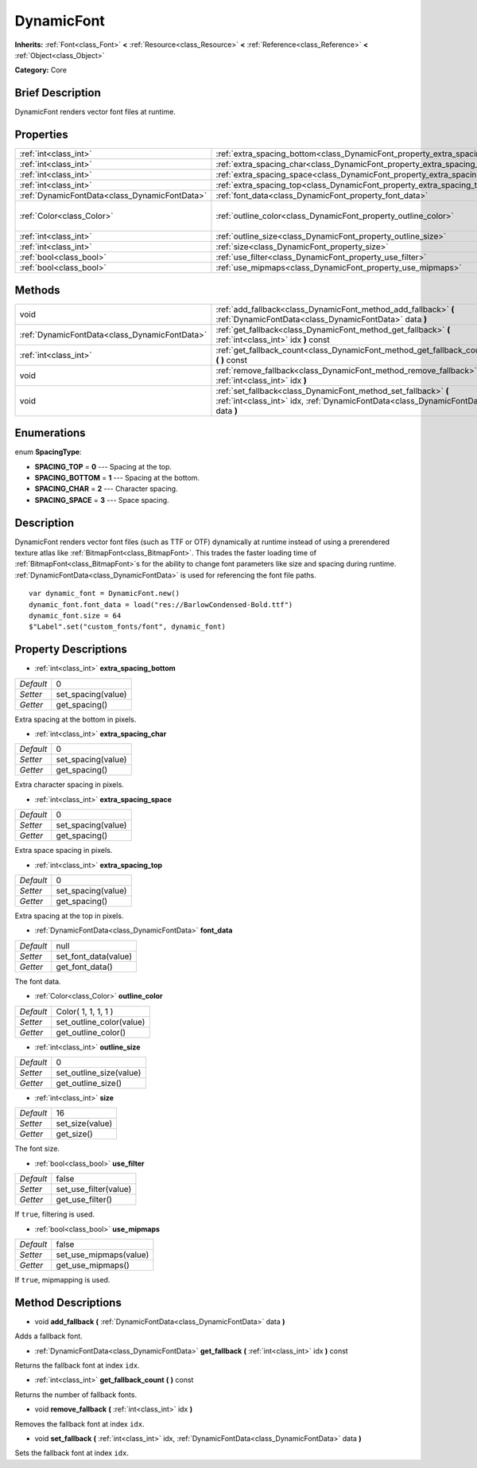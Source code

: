 .. Generated automatically by doc/tools/makerst.py in Godot's source tree.
.. DO NOT EDIT THIS FILE, but the DynamicFont.xml source instead.
.. The source is found in doc/classes or modules/<name>/doc_classes.

.. _class_DynamicFont:

DynamicFont
===========

**Inherits:** :ref:`Font<class_Font>` **<** :ref:`Resource<class_Resource>` **<** :ref:`Reference<class_Reference>` **<** :ref:`Object<class_Object>`

**Category:** Core

Brief Description
-----------------

DynamicFont renders vector font files at runtime.

Properties
----------

+-----------------------------------------------+------------------------------------------------------------------------------+---------------------+
| :ref:`int<class_int>`                         | :ref:`extra_spacing_bottom<class_DynamicFont_property_extra_spacing_bottom>` | 0                   |
+-----------------------------------------------+------------------------------------------------------------------------------+---------------------+
| :ref:`int<class_int>`                         | :ref:`extra_spacing_char<class_DynamicFont_property_extra_spacing_char>`     | 0                   |
+-----------------------------------------------+------------------------------------------------------------------------------+---------------------+
| :ref:`int<class_int>`                         | :ref:`extra_spacing_space<class_DynamicFont_property_extra_spacing_space>`   | 0                   |
+-----------------------------------------------+------------------------------------------------------------------------------+---------------------+
| :ref:`int<class_int>`                         | :ref:`extra_spacing_top<class_DynamicFont_property_extra_spacing_top>`       | 0                   |
+-----------------------------------------------+------------------------------------------------------------------------------+---------------------+
| :ref:`DynamicFontData<class_DynamicFontData>` | :ref:`font_data<class_DynamicFont_property_font_data>`                       | null                |
+-----------------------------------------------+------------------------------------------------------------------------------+---------------------+
| :ref:`Color<class_Color>`                     | :ref:`outline_color<class_DynamicFont_property_outline_color>`               | Color( 1, 1, 1, 1 ) |
+-----------------------------------------------+------------------------------------------------------------------------------+---------------------+
| :ref:`int<class_int>`                         | :ref:`outline_size<class_DynamicFont_property_outline_size>`                 | 0                   |
+-----------------------------------------------+------------------------------------------------------------------------------+---------------------+
| :ref:`int<class_int>`                         | :ref:`size<class_DynamicFont_property_size>`                                 | 16                  |
+-----------------------------------------------+------------------------------------------------------------------------------+---------------------+
| :ref:`bool<class_bool>`                       | :ref:`use_filter<class_DynamicFont_property_use_filter>`                     | false               |
+-----------------------------------------------+------------------------------------------------------------------------------+---------------------+
| :ref:`bool<class_bool>`                       | :ref:`use_mipmaps<class_DynamicFont_property_use_mipmaps>`                   | false               |
+-----------------------------------------------+------------------------------------------------------------------------------+---------------------+

Methods
-------

+-----------------------------------------------+------------------------------------------------------------------------------------------------------------------------------------------------------+
| void                                          | :ref:`add_fallback<class_DynamicFont_method_add_fallback>` **(** :ref:`DynamicFontData<class_DynamicFontData>` data **)**                            |
+-----------------------------------------------+------------------------------------------------------------------------------------------------------------------------------------------------------+
| :ref:`DynamicFontData<class_DynamicFontData>` | :ref:`get_fallback<class_DynamicFont_method_get_fallback>` **(** :ref:`int<class_int>` idx **)** const                                               |
+-----------------------------------------------+------------------------------------------------------------------------------------------------------------------------------------------------------+
| :ref:`int<class_int>`                         | :ref:`get_fallback_count<class_DynamicFont_method_get_fallback_count>` **(** **)** const                                                             |
+-----------------------------------------------+------------------------------------------------------------------------------------------------------------------------------------------------------+
| void                                          | :ref:`remove_fallback<class_DynamicFont_method_remove_fallback>` **(** :ref:`int<class_int>` idx **)**                                               |
+-----------------------------------------------+------------------------------------------------------------------------------------------------------------------------------------------------------+
| void                                          | :ref:`set_fallback<class_DynamicFont_method_set_fallback>` **(** :ref:`int<class_int>` idx, :ref:`DynamicFontData<class_DynamicFontData>` data **)** |
+-----------------------------------------------+------------------------------------------------------------------------------------------------------------------------------------------------------+

Enumerations
------------

.. _enum_DynamicFont_SpacingType:

.. _class_DynamicFont_constant_SPACING_TOP:

.. _class_DynamicFont_constant_SPACING_BOTTOM:

.. _class_DynamicFont_constant_SPACING_CHAR:

.. _class_DynamicFont_constant_SPACING_SPACE:

enum **SpacingType**:

- **SPACING_TOP** = **0** --- Spacing at the top.

- **SPACING_BOTTOM** = **1** --- Spacing at the bottom.

- **SPACING_CHAR** = **2** --- Character spacing.

- **SPACING_SPACE** = **3** --- Space spacing.

Description
-----------

DynamicFont renders vector font files (such as TTF or OTF) dynamically at runtime instead of using a prerendered texture atlas like :ref:`BitmapFont<class_BitmapFont>`. This trades the faster loading time of :ref:`BitmapFont<class_BitmapFont>`\ s for the ability to change font parameters like size and spacing during runtime. :ref:`DynamicFontData<class_DynamicFontData>` is used for referencing the font file paths.

::

    var dynamic_font = DynamicFont.new()
    dynamic_font.font_data = load("res://BarlowCondensed-Bold.ttf")
    dynamic_font.size = 64
    $"Label".set("custom_fonts/font", dynamic_font)

Property Descriptions
---------------------

.. _class_DynamicFont_property_extra_spacing_bottom:

- :ref:`int<class_int>` **extra_spacing_bottom**

+-----------+--------------------+
| *Default* | 0                  |
+-----------+--------------------+
| *Setter*  | set_spacing(value) |
+-----------+--------------------+
| *Getter*  | get_spacing()      |
+-----------+--------------------+

Extra spacing at the bottom in pixels.

.. _class_DynamicFont_property_extra_spacing_char:

- :ref:`int<class_int>` **extra_spacing_char**

+-----------+--------------------+
| *Default* | 0                  |
+-----------+--------------------+
| *Setter*  | set_spacing(value) |
+-----------+--------------------+
| *Getter*  | get_spacing()      |
+-----------+--------------------+

Extra character spacing in pixels.

.. _class_DynamicFont_property_extra_spacing_space:

- :ref:`int<class_int>` **extra_spacing_space**

+-----------+--------------------+
| *Default* | 0                  |
+-----------+--------------------+
| *Setter*  | set_spacing(value) |
+-----------+--------------------+
| *Getter*  | get_spacing()      |
+-----------+--------------------+

Extra space spacing in pixels.

.. _class_DynamicFont_property_extra_spacing_top:

- :ref:`int<class_int>` **extra_spacing_top**

+-----------+--------------------+
| *Default* | 0                  |
+-----------+--------------------+
| *Setter*  | set_spacing(value) |
+-----------+--------------------+
| *Getter*  | get_spacing()      |
+-----------+--------------------+

Extra spacing at the top in pixels.

.. _class_DynamicFont_property_font_data:

- :ref:`DynamicFontData<class_DynamicFontData>` **font_data**

+-----------+----------------------+
| *Default* | null                 |
+-----------+----------------------+
| *Setter*  | set_font_data(value) |
+-----------+----------------------+
| *Getter*  | get_font_data()      |
+-----------+----------------------+

The font data.

.. _class_DynamicFont_property_outline_color:

- :ref:`Color<class_Color>` **outline_color**

+-----------+--------------------------+
| *Default* | Color( 1, 1, 1, 1 )      |
+-----------+--------------------------+
| *Setter*  | set_outline_color(value) |
+-----------+--------------------------+
| *Getter*  | get_outline_color()      |
+-----------+--------------------------+

.. _class_DynamicFont_property_outline_size:

- :ref:`int<class_int>` **outline_size**

+-----------+-------------------------+
| *Default* | 0                       |
+-----------+-------------------------+
| *Setter*  | set_outline_size(value) |
+-----------+-------------------------+
| *Getter*  | get_outline_size()      |
+-----------+-------------------------+

.. _class_DynamicFont_property_size:

- :ref:`int<class_int>` **size**

+-----------+-----------------+
| *Default* | 16              |
+-----------+-----------------+
| *Setter*  | set_size(value) |
+-----------+-----------------+
| *Getter*  | get_size()      |
+-----------+-----------------+

The font size.

.. _class_DynamicFont_property_use_filter:

- :ref:`bool<class_bool>` **use_filter**

+-----------+-----------------------+
| *Default* | false                 |
+-----------+-----------------------+
| *Setter*  | set_use_filter(value) |
+-----------+-----------------------+
| *Getter*  | get_use_filter()      |
+-----------+-----------------------+

If ``true``, filtering is used.

.. _class_DynamicFont_property_use_mipmaps:

- :ref:`bool<class_bool>` **use_mipmaps**

+-----------+------------------------+
| *Default* | false                  |
+-----------+------------------------+
| *Setter*  | set_use_mipmaps(value) |
+-----------+------------------------+
| *Getter*  | get_use_mipmaps()      |
+-----------+------------------------+

If ``true``, mipmapping is used.

Method Descriptions
-------------------

.. _class_DynamicFont_method_add_fallback:

- void **add_fallback** **(** :ref:`DynamicFontData<class_DynamicFontData>` data **)**

Adds a fallback font.

.. _class_DynamicFont_method_get_fallback:

- :ref:`DynamicFontData<class_DynamicFontData>` **get_fallback** **(** :ref:`int<class_int>` idx **)** const

Returns the fallback font at index ``idx``.

.. _class_DynamicFont_method_get_fallback_count:

- :ref:`int<class_int>` **get_fallback_count** **(** **)** const

Returns the number of fallback fonts.

.. _class_DynamicFont_method_remove_fallback:

- void **remove_fallback** **(** :ref:`int<class_int>` idx **)**

Removes the fallback font at index ``idx``.

.. _class_DynamicFont_method_set_fallback:

- void **set_fallback** **(** :ref:`int<class_int>` idx, :ref:`DynamicFontData<class_DynamicFontData>` data **)**

Sets the fallback font at index ``idx``.

